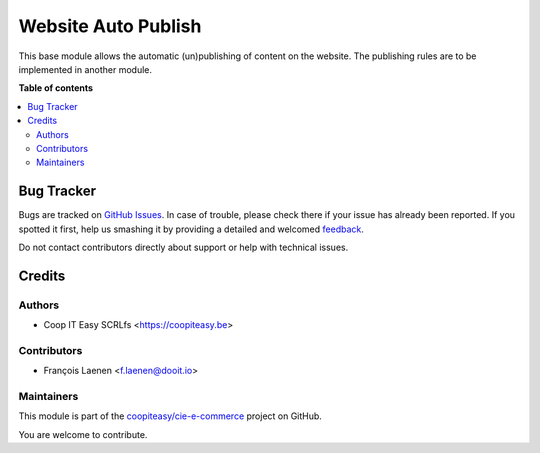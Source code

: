 ====================
Website Auto Publish
====================

.. !!!!!!!!!!!!!!!!!!!!!!!!!!!!!!!!!!!!!!!!!!!!!!!!!!!!
   !! This file is generated by oca-gen-addon-readme !!
   !! changes will be overwritten.                   !!
   !!!!!!!!!!!!!!!!!!!!!!!!!!!!!!!!!!!!!!!!!!!!!!!!!!!!

.. |badge1| image:: https://img.shields.io/badge/maturity-Beta-yellow.png
    :target: https://odoo-community.org/page/development-status
    :alt: Beta
.. |badge2| image:: https://img.shields.io/badge/licence-AGPL--3-blue.png
    :target: http://www.gnu.org/licenses/agpl-3.0-standalone.html
    :alt: License: AGPL-3
.. |badge3| image:: https://img.shields.io/badge/github-coopiteasy%2Fcie--e--commerce-lightgray.png?logo=github
    :target: https://github.com/coopiteasy/cie-e-commerce/tree/12.0/website_auto_publish
    :alt: coopiteasy/cie-e-commerce

|badge1| |badge2| |badge3| 

This base module allows the automatic (un)publishing of content on the website. The publishing rules are to be implemented in another module.

**Table of contents**

.. contents::
   :local:

Bug Tracker
===========

Bugs are tracked on `GitHub Issues <https://github.com/coopiteasy/cie-e-commerce/issues>`_.
In case of trouble, please check there if your issue has already been reported.
If you spotted it first, help us smashing it by providing a detailed and welcomed
`feedback <https://github.com/coopiteasy/cie-e-commerce/issues/new?body=module:%20website_auto_publish%0Aversion:%2012.0%0A%0A**Steps%20to%20reproduce**%0A-%20...%0A%0A**Current%20behavior**%0A%0A**Expected%20behavior**>`_.

Do not contact contributors directly about support or help with technical issues.

Credits
=======

Authors
~~~~~~~

* Coop IT Easy SCRLfs <https://coopiteasy.be>

Contributors
~~~~~~~~~~~~

* François Laenen <f.laenen@dooit.io>

Maintainers
~~~~~~~~~~~

This module is part of the `coopiteasy/cie-e-commerce <https://github.com/coopiteasy/cie-e-commerce/tree/12.0/website_auto_publish>`_ project on GitHub.

You are welcome to contribute.
